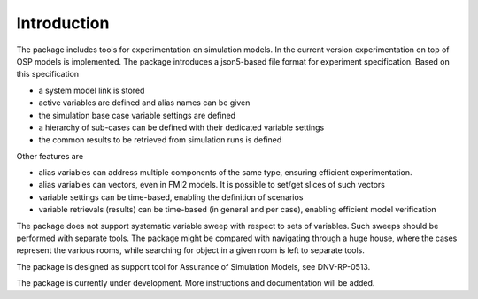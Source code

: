 ************
Introduction
************
The package includes tools for experimentation on simulation models.
In the current version experimentation on top of OSP models is implemented.
The package introduces a json5-based file format for experiment specification.
Based on this specification

* a system model link is stored
* active variables are defined and alias names can be given
* the simulation base case variable settings are defined
* a hierarchy of sub-cases can be defined with their dedicated variable settings
* the common results to be retrieved from simulation runs is defined

Other features are

* alias variables can address multiple components of the same type, ensuring efficient experimentation.
* alias variables can vectors, even in FMI2 models. It is possible to set/get slices of such vectors
* variable settings can be time-based, enabling the definition of scenarios
* variable retrievals (results) can be time-based (in general and per case), enabling efficient model verification

The package does not support systematic variable sweep with respect to sets of variables. 
Such sweeps should be performed with separate tools. 
The package might be compared with navigating through a huge house, where the cases represent the various rooms, 
while searching for object in a given room is left to separate tools.

The package is designed as support tool for Assurance of Simulation Models, see DNV-RP-0513.

The package is currently under development. More instructions and documentation will be added.
